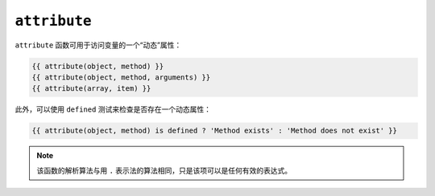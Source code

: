 ``attribute``
=============

``attribute`` 函数可用于访问变量的一个“动态”属性：

.. code-block:: jinja

    {{ attribute(object, method) }}
    {{ attribute(object, method, arguments) }}
    {{ attribute(array, item) }}

此外，可以使用 ``defined`` 测试来检查是否存在一个动态属性：

.. code-block:: jinja

    {{ attribute(object, method) is defined ? 'Method exists' : 'Method does not exist' }}

.. note::

    该函数的解析算法与用 ``.`` 表示法的算法相同，只是该项可以是任何有效的表达式。
